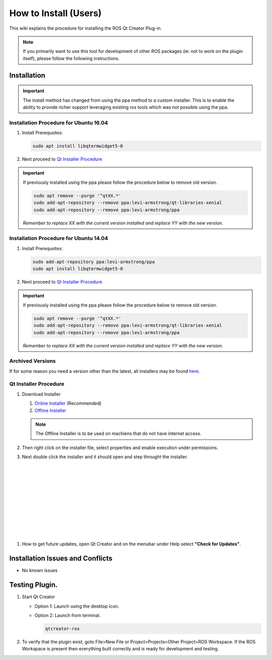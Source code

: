 How to Install (Users)
======================
This wiki explains the procedure for installing the ROS Qt Creator Plug-in.

.. Note:: If you primarily want to use this tool for development of other ROS packages (ie: not to work on the plugin itself), please follow the following instructions.

Installation
------------

.. Important::

   The install method has changed from using the ppa method to a custom installer. This is to enable the ability to provide richer support leveraging existing ros tools which was not possible using the ppa.

Installation Procedure for Ubuntu 16.04
~~~~~~~~~~~~~~~~~~~~~~~~~~~~~~~~~~~~~~~

#. Install Prerequsites:

   .. code-block:: bash

      sudo apt install libqtermwidget5-0

#. Next proceed to `Qt Installer Procedure`_


.. Important::

   If previously installed using the ppa please follow the procedure below to remove old version.

   .. code-block:: bash

      sudo apt remove --purge '^qtXX.*'
      sudo add-apt-repository --remove ppa:levi-armstrong/qt-libraries-xenial
      sudo add-apt-repository --remove ppa:levi-armstrong/ppa

   *Remember to replace XX with the current version installed and replace YY with the new version.*


Installation Procedure for Ubuntu 14.04
~~~~~~~~~~~~~~~~~~~~~~~~~~~~~~~~~~~~~~~

#. Install Prerequsites:

   .. code-block:: bash

      sudo add-apt-repository ppa:levi-armstrong/ppa
      sudo apt install libqtermwidget5-0

#. Next proceed to `Qt Installer Procedure`_


.. Important::

   If previously installed using the ppa please follow the procedure below to remove old version.

   .. code-block:: bash

      sudo apt remove --purge '^qtXX.*'
      sudo add-apt-repository --remove ppa:levi-armstrong/qt-libraries-xenial
      sudo add-apt-repository --remove ppa:levi-armstrong/ppa

   *Remember to replace XX with the current version installed and replace YY with the new version.*


Archived Versions
~~~~~~~~~~~~~~~~~

If for some reason you need a version other than the latest, all installers may be found `here <https://aeswiki.datasys.swri.edu/qtcreator_ros/downloads/installers/>`_.


Qt Installer Procedure
~~~~~~~~~~~~~~~~~~~~~~

#. Download Installer

   #. `Online Installer <https://aeswiki.datasys.swri.edu/qtcreator_ros/downloads/installers/latest/qtcreator-ros-latest-online-installer.run>`_ (Recommended)

   #. `Offline Installer <https://aeswiki.datasys.swri.edu/qtcreator_ros/downloads/installers/latest/qtcreator-ros-latest-offline-installer.run>`_

   .. Note::

      The Offline Installer is to be used on machiens that do not have internet access.

#. Then right click on the installer file, select properties and enable execution under permissions.

#. Next double click the installer and it should open and step throught the installer.


   .. image:: ../_static/installer_page_1.png

|

   .. image:: ../_static/installer_page_2.png

|

   .. image:: ../_static/installer_page_3.png

|

   .. image:: ../_static/installer_page_4.png

|

   .. image:: ../_static/installer_page_5.png

|

   .. image:: ../_static/installer_page_6.png

|

   .. image:: ../_static/installer_page_7.png

|

#. How to get future updates, open Qt Creator and on the menubar under Help select **"Check for Updates"**.

   .. image:: ../_static/get_updates.png


Installation Issues and Conflicts
---------------------------------

* No known issues

Testing Plugin.
---------------

#. Start Qt Creator

   * Option 1: Launch using the desktop icon.
   * Option 2: Launch from terminal.

     .. code-block:: bash

        qtcreator-ros

#. To verify that the plugin exist, goto File>New File or Project>Projects>Other Project>ROS Workspace. If the ROS Workspace is present then everything built correctly and is ready for development and testing.
